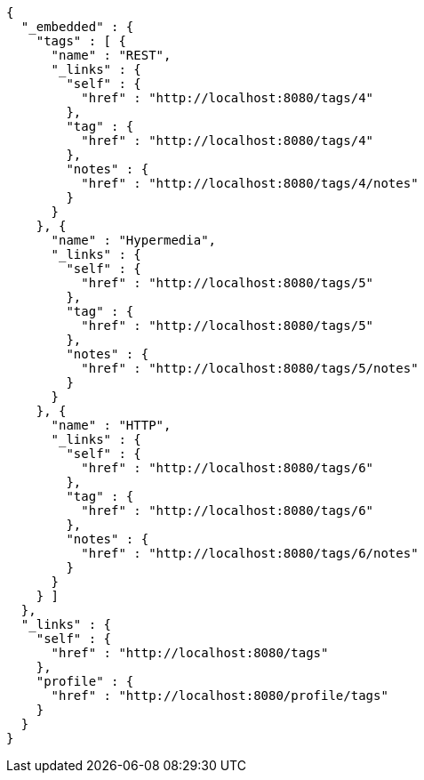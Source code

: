 [source,options="nowrap"]
----
{
  "_embedded" : {
    "tags" : [ {
      "name" : "REST",
      "_links" : {
        "self" : {
          "href" : "http://localhost:8080/tags/4"
        },
        "tag" : {
          "href" : "http://localhost:8080/tags/4"
        },
        "notes" : {
          "href" : "http://localhost:8080/tags/4/notes"
        }
      }
    }, {
      "name" : "Hypermedia",
      "_links" : {
        "self" : {
          "href" : "http://localhost:8080/tags/5"
        },
        "tag" : {
          "href" : "http://localhost:8080/tags/5"
        },
        "notes" : {
          "href" : "http://localhost:8080/tags/5/notes"
        }
      }
    }, {
      "name" : "HTTP",
      "_links" : {
        "self" : {
          "href" : "http://localhost:8080/tags/6"
        },
        "tag" : {
          "href" : "http://localhost:8080/tags/6"
        },
        "notes" : {
          "href" : "http://localhost:8080/tags/6/notes"
        }
      }
    } ]
  },
  "_links" : {
    "self" : {
      "href" : "http://localhost:8080/tags"
    },
    "profile" : {
      "href" : "http://localhost:8080/profile/tags"
    }
  }
}
----